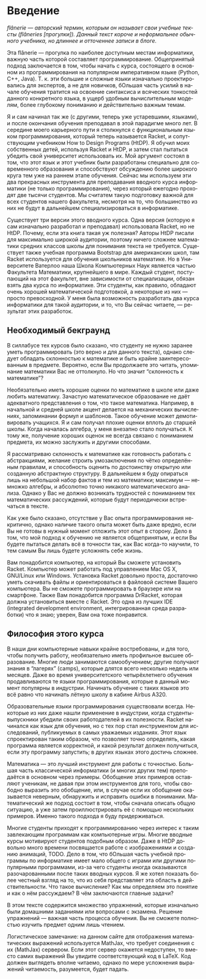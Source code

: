 #+AUTHOR: Prabhakar Ragde
#+LANGUAGE: ru
#+OPTIONS: ':t
#+HTML_HEAD: <link rel="stylesheet" href="https://fonts.googleapis.com/css2?family=PT+Serif">
#+HTML_HEAD_EXTRA: <link rel="stylesheet" type="text/css" href="style.css"/>

* Введение

/flânerie --- авторский термин, которым он называет свои учебные тексты (flâneries [прогулки]). Данный текст короче и неформальнее обычного учебника, но длиннее и отточеннее записи в блоге./

Эта flânerie --- прогулка по наиболее доступным местам информатики,
важную часть которой составляет программирование. Общепринятый подход
заключается в том, чтобы начать с курса, состоящего в основном из
программирования на популярном императивном языке (Python, C++, Java).
Т. к. эти большие и сложные языки изначально проектировались для
экспертов, а не для новичков, бОльшая часть усилий в начале обучения
тратится на освоение синтаксиса и всяческих тонкостей данного
конкретного языка, в ущерб удобным вычислительным моделям, более
глубокому пониманию и действительно важным темам.

Я и сам начинал так же (с другими, теперь уже устаревшими, языками), и
после окончания обучения преподавал в этой парадигме много лет. В
середине моего карьерного пути я столкнулся с функциональным языком
программирования, который теперь называется Racket, и сопутствующим
учебником How to Design Programs (HtDP). Я обучил моих собственных
детей, используя Racket и HtDP, и затем стал пытаться убедить свой
университет использовать их. Мой аргумент состоял в том, что этот язык
и этот учебник были разработаны специально для современного
образования и способствуют обсуждению более широкого круга тем уже на
раннем этапе обучения. Сейчас мы используем эти два прекрасных
инструмента для преподавания вводного курса информатики (не только
программирования), через который ежегодно проходят две тысячи
студентов. Мы считатем такую подготовку важной для всех студентов
нашего факультета, несмотря на то, что большинство из них не будут в
дальнейшем специализироваться в информатике.

Существует три версии этого вводного курса. Одна версия (которую я сам
изначально разработал и преподавал) использовала Racket, но не
HtDP. Почему, если эта книга такая уж полезная? Авторы HtDP писали для
максимально широкой аудитории, поэтому ничего сложнее математики
средних классов школы для понимания текста не требуется. Существует
также учебная программа Bootstrap для американских школ, там Racket
используется для обучения школьников математике. Но в Университете
Ватерлоо наша Школа Компьютерных Наук является частью Факультета
Математики, крупнейшего в мире. Каждый студент, поступающий на этот
факультет, вне зависимости от специализации, обязан взять два курса по
информатике. Эти студенты, как правило, обладают очень хорошей
математической подготовкой, а некоторые из них --- просто
превосходной. У меня была возможность разработать два курса
информатики для такой аудитории, и то, что Вы сейчас читаете, ---
результат этих разработок.

** Необходимый бекграунд

В силлабусе тех курсов было сказано, что студенту не нужно заранее
уметь программировать (это верно и для данного текста), однако следует
обладать склонностью к математике и быть крайне заинтересованным в
предмете. Вероятно, если Вы продолжаете это читать, упоминание
математики Вас не оттолкнуло. Но что значит "склонность к математике"?

Необязательно иметь хорошие оценки по математике в школе или даже
любить математику. Зачастую математическое образование не даёт
адекватного представления о том, что такое математика. Например, в
начальной и средней школе акцент делается на механических вычислениях,
запоминании формул и шаблонов. Такое обучение может демотивировать
учащихся. Я и сам получал плохие оценки вплоть до старшей школы. Когда
началась алгебра, у меня внезапно стало получаться. К тому же,
получение хороших оценок не всегда связано с пониманием предмета, их
можно заслужить и другими способами.

Я рассматриваю склонность к математике как готовность работать с
абстракциями, желание строить умозаключения по чётко определённым
правилам, и способность оценить по достоинству открытую или созданную
абстрактную структуру. В дальнейшем я буду опираться лишь на небольшой
набор фактов и тем из математики; максимум --- немножко алгебры, и
абсолютно точно никакого математического анализа. Однако у Вас не
должно возникать трудностей с пониманием тех математических
рассуждений, которые будут периодически встречаться в тексте.

Как уже было сказано, отсутствие у Вас опыта программирования
некритично, однако наличие такого опыта может быть даже вредно, если
Вы не готовы в нужный момент отложить этот опыт в сторону. Дело в том,
что мой подход к обучению не является общепринятым, и если Вы будете
пытаться делать всё в точности так, как Вас когда-то научили, то тем
самым Вы лишь будете усложнять себе жизнь.

Вам понадобится компьютер, на который Вы сможете установить
Racket. Компьютер может работать под управлением Mac OS X, GNU/Linux
или Windows. Установка Racket довольно проста, достаточно уметь
скачивать файлы и ориентироваться в файловой системе Вашего
компьютера. Вы не сможете программировать в браузере или на
смартфоне. Также Вам понадобится программа DrRacket, которая должна
установиться вместе с Racket. Это одна из лучших IDE (integrated
development environment, интегрированная среда разработки) что я знаю;
уверен, Вам она тоже понравится.

** Философия этого курса

В наши дни компьютерные навыки крайне востребованы, и для того, чтобы
получить работу, необязательно иметь профильное высшее
образование. Многие люди занимаются самообучением; другие получают
знания в "лагерях" (camps), которые длятся всего несколько недель или
месяцев. Даже во время университетского четырёхлетнего обучения
продавливаются те языки программирования, которые в данный момент
популярны в индустрии. Начинать обучение с таких языков это всё равно
что начинать лётную школу в кабине Airbus A320.

Образовательные языки программирования существовали всегда. Некоторые
из них даже нашли применение в индустрии, когда студенты-выпускники
убедили своих работодателей в их полезности. Racket начинался как язык
для обучения, но с тех пор стал инструментом для исследований,
публикуемых в самых уважаемых изданиях. Этот язык спроектирован таким
образом, что позволяет точно определять, какая программа является
корректной, и какой результат должен получиться, если эту программу
запустить; в других языках этого достичь сложнее.

Математика --- это лучший инструмент для работы с точностью. Большая
часть классической информатики (и многих других тем) преподаётся в
основном через примеры. Обобщение этих примеров оставляют ученикам, не
давая при этом инструментов для того, чтобы свободно выразить это
обобщение, или, в случае если их обобщение оказывается неверным,
обнаружить и исправить ошибки в понимании. Математический же подход
состоит в том, чтобы сначала описать общую ситуацию, а уже затем
проиллюстрировать её с помощью нескольких примеров. Именно такого
подхода я буду придерживаться.

Многие студенты приходят к программированию через интерес к таким
завлекающим программам как компьютерные игры. Многие вводные курсы
мотивируют студентов подобным образом. Даже в HtDP довольно много
времени посвящается работе с изображениями и созданию анимаций,
TODO. Дело в том, что бОльшая часть учебной программы по информатике
имеет мало общего с играми или другими популярными программами, из-за
чего студенты иногда оказываются разочарованными после таких вводных
курсов. Я же хотел показать более честный взгляд на то, что из себя
представляет эта область в действительности. Что такое вычисление? Как
мы определяем это понятие и как о нём рассуждаем? В чём заключаются
главные задачи?

В этом тексте содержится множество упражнений, которые изначально были
домашними заданиями или вопросами с экзамена. Решение упражнений ---
важная часть процесса обучения. Вы не сможете полностью изучить
предмет одним лишь чтением.

Логистическое замечание: на данном сайте для отображения
математических выражений используется MathJax, что требует соединения
с их (MathJax) сервером. Если этот сервер окажется недоступен, то
вместо самих выражений Вы увидите соответствующий код в LaTeX. Код
должен выглядеть вполне читаемо, однако по мере усложнения выражений
читаемость, разумеется, будет падать.
